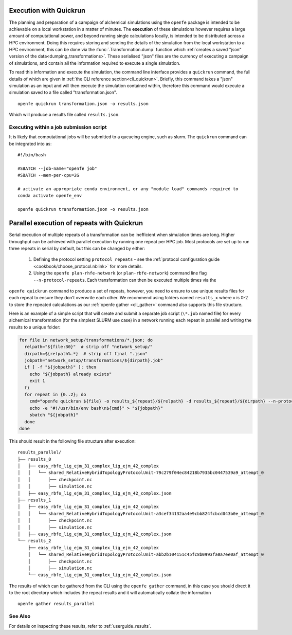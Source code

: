 .. _userguide_quickrun:

Execution with Quickrun
=======================

The planning and preparation of a campaign of alchemical simulations using the ``openfe`` package is intended to be
achievable on a local workstation in a matter of minutes.
The **execution** of these simulations however requires a large amount of computational power,
and beyond running single calculations locally,
is intended to be distributed across a HPC environment.
Doing this requires storing and sending the details of the simulation from the local workstation to a HPC environment,
this can be done via the :func:`.Transformation.dump` function which
:ref:`creates a saved "json" version of the data<dumping_transformations>`.
These serialised "json" files are the currency of executing a campaign of simulations,
and contain all the information required to execute a single simulation.

To read this information and execute the simulation, the command line interface provides a ``quickrun`` command,
the full details of which are given in :ref:`the CLI reference section<cli_quickrun>`.
Briefly, this command takes a "json" simulation as an input and will then execute the simulation contained within,
therefore this command would execute a simulation saved to a file called "transformation.json".

::

  openfe quickrun transformation.json -o results.json


Which will produce a results file called ``results.json``.

Executing within a job submission script
----------------------------------------

It is likely that computational jobs will be submitted to a queueing engine, such as slurm.
The ``quickrun`` command can be integrated into as:

::

  #!/bin/bash

  #SBATCH --job-name="openfe job"
  #SBATCH --mem-per-cpu=2G

  # activate an appropriate conda environment, or any "module load" commands required to
  conda activate openfe_env

  openfe quickrun transformation.json -o results.json

Parallel execution of repeats with Quickrun
===========================================

Serial execution of multiple repeats of a transformation can be inefficient when simulation times are long.
Higher throughput can be achieved with parallel execution by running one repeat per HPC job. Most protocols are set up to
run three repeats in serial by default, but this can be changed by either:
 
 1. Defining the protocol setting ``protocol_repeats`` - see the :ref:`protocol configuration guide <cookbook/choose_protocol.nblink>` for more details.
 2. Using the ``openfe plan-rhfe-network`` (or ``plan-rbfe-network``) command line flag ``--n-protocol-repeats``.  Each transformation can then be executed multiple times via the
``openfe quickrun`` command to produce a set of repeats, however, you need to ensure to use unique results
files for each repeat to ensure they don't overwrite each other. We recommend using folders named ``results_x`` where x is 0-2
to store the repeated calculations as our :ref:`openfe gather <cli_gather>` command also supports this file structure.

Here is an example of a simple script that will create and submit a separate job script (``\*.job`` named file)
for every alchemical transformation (for the simplest SLURM use case) in a network running each repeat in parallel and writing the
results to a unique folder:

.. code-block:: bash

   for file in network_setup/transformations/*.json; do
     relpath="${file:30}"  # strip off "network_setup/"
     dirpath=${relpath%.*}  # strip off final ".json"
     jobpath="network_setup/transformations/${dirpath}.job"
     if [ -f "${jobpath}" ]; then
       echo "${jobpath} already exists"
       exit 1
     fi
     for repeat in {0..2}; do
       cmd="openfe quickrun ${file} -o results_${repeat}/${relpath} -d results_${repeat}/${dirpath} --n-protocol-repeats 1"
       echo -e "#!/usr/bin/env bash\n${cmd}" > "${jobpath}"
       sbatch "${jobpath}"
     done
   done

This should result in the following file structure after execution:

::

    results_parallel/
    ├── results_0
    │   ├── easy_rbfe_lig_ejm_31_complex_lig_ejm_42_complex
    │   │   └── shared_RelativeHybridTopologyProtocolUnit-79c279f04ec84218b7935bc0447539a9_attempt_0
    │   │       ├── checkpoint.nc
    │   │       ├── simulation.nc
    │   ├── easy_rbfe_lig_ejm_31_complex_lig_ejm_42_complex.json
    ├── results_1
    │   ├── easy_rbfe_lig_ejm_31_complex_lig_ejm_42_complex
    │   │   └── shared_RelativeHybridTopologyProtocolUnit-a3cef34132aa4e9cbb824fcbcd043b0e_attempt_0
    │   │       ├── checkpoint.nc
    │   │       ├── simulation.nc
    │   ├── easy_rbfe_lig_ejm_31_complex_lig_ejm_42_complex.json
    └── results_2
        ├── easy_rbfe_lig_ejm_31_complex_lig_ejm_42_complex
        │   └── shared_RelativeHybridTopologyProtocolUnit-abb2b104151c45fc8b0993fa0a7ee0af_attempt_0
        │       ├── checkpoint.nc
        │       ├── simulation.nc
        └── easy_rbfe_lig_ejm_31_complex_lig_ejm_42_complex.json

The results of which can be gathered from the CLI using the ``openfe gather`` command, in this case you should direct
it to the root directory which includes the repeat results and it will automatically collate the information

::

 openfe gather results_parallel

See Also
--------

For details on inspecting these results, refer to :ref:`userguide_results`.
